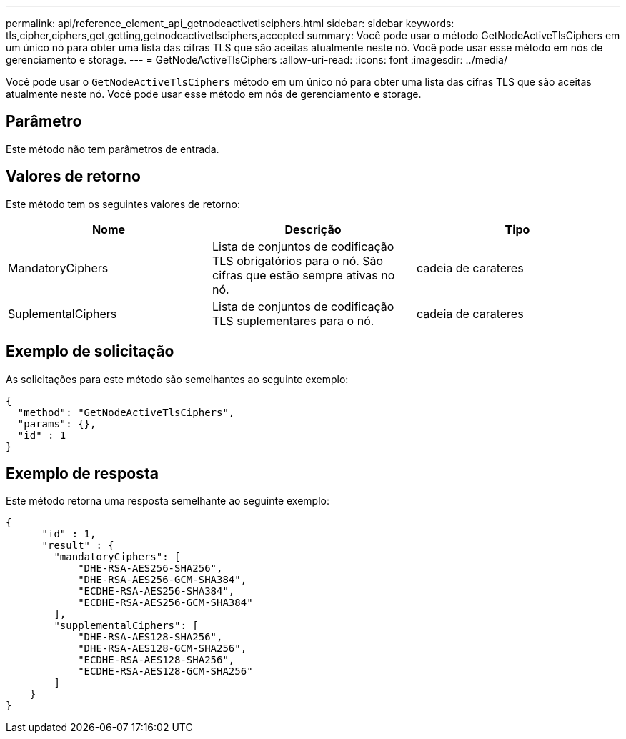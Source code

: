 ---
permalink: api/reference_element_api_getnodeactivetlsciphers.html 
sidebar: sidebar 
keywords: tls,cipher,ciphers,get,getting,getnodeactivetlsciphers,accepted 
summary: Você pode usar o método GetNodeActiveTlsCiphers em um único nó para obter uma lista das cifras TLS que são aceitas atualmente neste nó. Você pode usar esse método em nós de gerenciamento e storage. 
---
= GetNodeActiveTlsCiphers
:allow-uri-read: 
:icons: font
:imagesdir: ../media/


[role="lead"]
Você pode usar o `GetNodeActiveTlsCiphers` método em um único nó para obter uma lista das cifras TLS que são aceitas atualmente neste nó. Você pode usar esse método em nós de gerenciamento e storage.



== Parâmetro

Este método não tem parâmetros de entrada.



== Valores de retorno

Este método tem os seguintes valores de retorno:

|===
| Nome | Descrição | Tipo 


 a| 
MandatoryCiphers
 a| 
Lista de conjuntos de codificação TLS obrigatórios para o nó. São cifras que estão sempre ativas no nó.
 a| 
cadeia de carateres



 a| 
SuplementalCiphers
 a| 
Lista de conjuntos de codificação TLS suplementares para o nó.
 a| 
cadeia de carateres

|===


== Exemplo de solicitação

As solicitações para este método são semelhantes ao seguinte exemplo:

[listing]
----
{
  "method": "GetNodeActiveTlsCiphers",
  "params": {},
  "id" : 1
}
----


== Exemplo de resposta

Este método retorna uma resposta semelhante ao seguinte exemplo:

[listing]
----
{
      "id" : 1,
      "result" : {
        "mandatoryCiphers": [
            "DHE-RSA-AES256-SHA256",
            "DHE-RSA-AES256-GCM-SHA384",
            "ECDHE-RSA-AES256-SHA384",
            "ECDHE-RSA-AES256-GCM-SHA384"
        ],
        "supplementalCiphers": [
            "DHE-RSA-AES128-SHA256",
            "DHE-RSA-AES128-GCM-SHA256",
            "ECDHE-RSA-AES128-SHA256",
            "ECDHE-RSA-AES128-GCM-SHA256"
        ]
    }
}
----